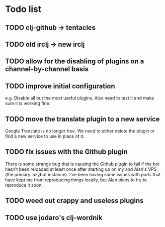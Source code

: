 * Todo list
** TODO clj-github -> tentacles
** TODO old irclj -> new irclj
** TODO allow for the disabling of plugins on a channel-by-channel basis
** TODO improve initial configuration

e.g. Disable all but the most useful plugins. Also need to test it and make sure it is
working fine.

** TODO move the translate plugin to a new service

Google Translate is no longer free. We need to either delete the plugin or find a
new service to use in place of it.
** TODO fix issues with the Github plugin

There is some strange bug that is causing the Github plugin to fail if the bot hasn't
been reloaded at least once after starting up on my and Alan's VPS (the primary lazybot
instance). I've been having some issues with ports that have kept me from reproducing
things locally, but Alan plans to try to reproduce it soon.
** TODO weed out crappy and useless plugins
** TODO use jodaro's clj-wordnik
